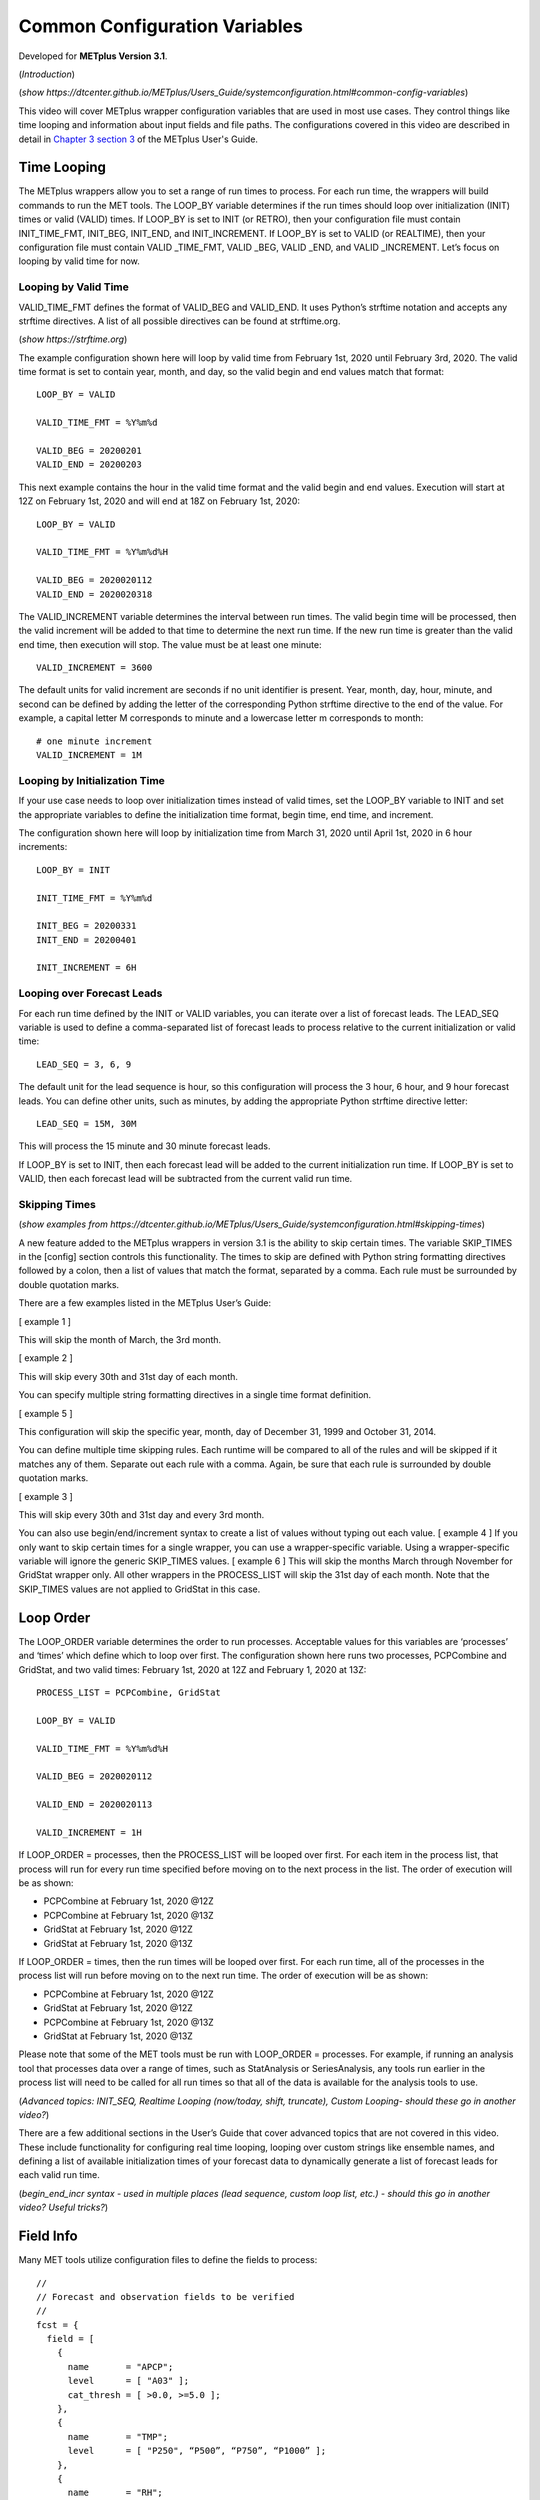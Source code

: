 .. _metplus_common_config_vars:

Common Configuration Variables
==============================

.. raw:: html

  <iframe width="560" height="315" src="https://www.youtube.com/embed/KCISG0phmbw" frameborder="0" allow="accelerometer; autoplay; encrypted-media; gyroscope; picture-in-picture" allowfullscreen></iframe>

Developed for **METplus Version 3.1**.

(*Introduction*)

(*show https://dtcenter.github.io/METplus/Users_Guide/systemconfiguration.html#common-config-variables*)

This video will cover METplus wrapper configuration variables that are used in most use cases. They control things like time looping and information about input fields and file paths. The configurations covered in this video are described in detail in `Chapter 3 section 3 <https://dtcenter.github.io/METplus/Users_Guide/systemconfiguration.html#common-config-variables>`_ of the METplus User's Guide.

Time Looping
------------

The METplus wrappers allow you to set a range of run times to process. For each run time, the wrappers will build commands to run the MET tools. The LOOP_BY variable determines if the run times should loop over initialization (INIT) times or valid (VALID) times. If LOOP_BY is set to INIT (or RETRO), then your configuration file must contain INIT_TIME_FMT, INIT_BEG, INIT_END, and INIT_INCREMENT. If LOOP_BY is set to VALID (or REALTIME), then your configuration file must contain VALID _TIME_FMT, VALID _BEG, VALID _END, and VALID _INCREMENT. Let’s focus on looping by valid time for now.

Looping by Valid Time
^^^^^^^^^^^^^^^^^^^^^

VALID_TIME_FMT defines the format of VALID_BEG and VALID_END. It uses Python’s strftime notation and accepts any strftime directives. A list of all possible directives can be found at strftime.org.

(*show https://strftime.org*)

The example configuration shown here will loop by valid time from February 1st, 2020 until February 3rd, 2020. The valid time format is set to contain year, month, and day, so the valid begin and end values match that format::

  LOOP_BY = VALID

  VALID_TIME_FMT = %Y%m%d

  VALID_BEG = 20200201
  VALID_END = 20200203

This next example contains the hour in the valid time format and the valid begin and end values. Execution will start at 12Z on February 1st, 2020 and will end at 18Z on February 1st, 2020::

  LOOP_BY = VALID

  VALID_TIME_FMT = %Y%m%d%H

  VALID_BEG = 2020020112
  VALID_END = 2020020318

The VALID_INCREMENT variable determines the interval between run times. The valid begin time will be processed, then the valid increment will be added to that time to determine the next run time. If the new run time is greater than the valid end time, then execution will stop. The value must be at least one minute::

  VALID_INCREMENT = 3600

The default units for valid increment are seconds if no unit identifier is present. Year, month, day, hour, minute, and second can be defined by adding the letter of the corresponding Python strftime directive to the end of the value. For example, a capital letter M corresponds to minute and a lowercase letter m corresponds to month::

  # one minute increment
  VALID_INCREMENT = 1M

Looping by Initialization Time
^^^^^^^^^^^^^^^^^^^^^^^^^^^^^^

If your use case needs to loop over initialization times instead of valid times, set the LOOP_BY variable to INIT and set the appropriate variables to define the initialization time format, begin time, end time, and increment.

The configuration shown here will loop by initialization time from March 31, 2020 until April 1st, 2020 in 6 hour increments::

  LOOP_BY = INIT

  INIT_TIME_FMT = %Y%m%d

  INIT_BEG = 20200331
  INIT_END = 20200401

  INIT_INCREMENT = 6H

Looping over Forecast Leads
^^^^^^^^^^^^^^^^^^^^^^^^^^^

For each run time defined by the INIT or VALID variables, you can iterate over a list of forecast leads. The LEAD_SEQ variable is used to define a comma-separated list of forecast leads to process relative to the current initialization or valid time::

  LEAD_SEQ = 3, 6, 9

The default unit for the lead sequence is hour, so this configuration will process the 3 hour, 6 hour, and 9 hour forecast leads. You can define other units, such as minutes, by adding the appropriate Python strftime directive letter::

  LEAD_SEQ = 15M, 30M

This will process the 15 minute and 30 minute forecast leads.

If LOOP_BY is set to INIT, then each forecast lead will be added to the current initialization run time. If LOOP_BY is set to VALID, then each forecast lead will be subtracted from the current valid run time.

Skipping Times
^^^^^^^^^^^^^^

(*show examples from https://dtcenter.github.io/METplus/Users_Guide/systemconfiguration.html#skipping-times*)

A new feature added to the METplus wrappers in version 3.1 is the ability to skip certain times. The variable SKIP_TIMES in the [config] section controls this functionality. The times to skip are defined with Python string formatting directives followed by a colon, then a list of values that match the format, separated by a comma. Each rule must be surrounded by double quotation marks.

There are a few examples listed in the METplus User’s Guide:

[ example 1 ]

This will skip the month of March, the 3rd month.

[ example 2 ]

This will skip every 30th and 31st day of each month.

You can specify multiple string formatting directives in a single time format definition.

[ example 5 ]

This configuration will skip the specific year, month, day of December 31, 1999 and October 31, 2014.

You can define multiple time skipping rules. Each runtime will be compared to all of the rules and will be skipped if it matches any of them. Separate out each rule with a comma. Again, be sure that each rule is surrounded by double quotation marks.

[ example 3 ]

This will skip every 30th and 31st day and every 3rd month.

You can also use begin/end/increment syntax to create a list of values without typing out each value.
[ example 4 ] 
If you only want to skip certain times for a single wrapper, you can use a wrapper-specific variable. Using a wrapper-specific variable will ignore the generic SKIP_TIMES values.
[ example 6 ] 
This will skip the months March through November for GridStat wrapper only. All other wrappers in the PROCESS_LIST will skip the 31st day of each month. Note that the SKIP_TIMES values are not applied to GridStat in this case.

Loop Order
----------

The LOOP_ORDER variable determines the order to run processes. Acceptable values for this variables are ‘processes’ and ‘times’ which define which to loop over first. The configuration shown here runs two processes, PCPCombine and GridStat, and two valid times: February 1st, 2020 at 12Z and February 1, 2020 at 13Z:: 

  PROCESS_LIST = PCPCombine, GridStat

  LOOP_BY = VALID

  VALID_TIME_FMT = %Y%m%d%H

  VALID_BEG = 2020020112

  VALID_END = 2020020113

  VALID_INCREMENT = 1H

If LOOP_ORDER = processes, then the PROCESS_LIST will be looped over first. For each item in the process list, that process will run for every run time specified before moving on to the next process in the list. The order of execution will be as shown:

* PCPCombine at February 1st, 2020 @12Z
* PCPCombine at February 1st, 2020 @13Z
* GridStat at February 1st, 2020 @12Z
* GridStat at February 1st, 2020 @13Z

If LOOP_ORDER = times, then the run times will be looped over first. For each run time, all of the processes in the process list will run before moving on to the next run time. The order of execution will be as shown:

* PCPCombine at February 1st, 2020 @12Z
* GridStat at February 1st, 2020 @12Z
* PCPCombine at February 1st, 2020 @13Z
* GridStat at February 1st, 2020 @13Z

Please note that some of the MET tools must be run with LOOP_ORDER = processes. For example, if running an analysis tool that processes data over a range of times, such as StatAnalysis or SeriesAnalysis, any tools run earlier in the process list will need to be called for all run times so that all of the data is available for the analysis tools to use.

(*Advanced topics: INIT_SEQ, Realtime Looping (now/today, shift, truncate), Custom Looping- should these go in another video?*)

There are a few additional sections in the User’s Guide that cover advanced topics that are not covered in this video. These include functionality for configuring real time looping, looping over custom strings like ensemble names, and defining a list of available initialization times of your forecast data to dynamically generate a list of forecast leads for each valid run time.

(*begin_end_incr syntax - used in multiple places (lead sequence, custom loop list, etc.) - should this go in another video? Useful tricks?*)

Field Info
----------

Many MET tools utilize configuration files to define the fields to process::

  //
  // Forecast and observation fields to be verified
  //
  fcst = {
    field = [
      {
        name       = "APCP";
        level      = [ "A03" ];
        cat_thresh = [ >0.0, >=5.0 ];
      },
      {
        name       = "TMP";
        level      = [ "P250", “P500”, “P750”, “P1000” ];
      },
      {
        name       = "RH";
        level      = [ "P150", “P250” ];
      }
    ];
  }
  obs = fcst;

The configuration files read by the METplus wrapper allow users to define these fields in one place so changes are not needed in every MET configuration file::

  FCST_VAR1_NAME = APCP
  FCST_VAR1_LEVELS = A03, A06
  FCST_VAR1_THRESH = >0.0, >=5.0

  OBS_VAR1_NAME = APCP
  OBS_VAR1_LEVELS = A03, A06
  OBS_VAR1_THRESH = >0.0, >=5.0

  FCST_VAR2_NAME = TMP
  FCST_VAR2_LEVELS = P250, P500, P750, P1000

  OBS_VAR2_NAME = TMP
  OBS_VAR2_LEVELS = P250, P500, P750, P1000

  FCST_VAR3_NAME = RH
  FCST_VAR3_LEVELS = P150, P250
  FCST_VAR3_OPTIONS = GRIB_lvl_typ = 105;

  OBS_VAR3_NAME = RH
  OBS_VAR3_LEVELS = P150, P250

The field name for forecast data is defined with FCST_VAR<n>_NAME, where <n> is any integer. A comma-separated list of levels can be defined for each name::

  FCST_VAR1_NAME = APCP
  FCST_VAR1_LEVELS = A03, A06

If forecast name/level values are set for a given VAR<n>, then a corresponding observation name/level value must be set::

  OBS_VAR1_NAME = APCP
  OBS_VAR1_LEVELS = A03, A06

If the values for both forecast and observation fields are the same, then variables beginning with BOTH\_ may be used instead to describe both datasets::

  BOTH_VAR1_NAME = APCP
  BOTH_VAR1_LEVELS = A03, A06

Thresholds
----------

Threshold values can be defined with [FCST/OBS/BOTH]_VAR<n>_THRESH variables. The value is a comma-separated list of values that must start with a comparison operator and contain at least one digit. The comparison operators can be defined with symbols:

>,>=,==,!=,<,<=

Or their alphabetic equivalent:

gt,ge,eq,ne,lt,le

Complex thresholds can be combined with the “and” operator, notated with two ampersands (&&) or the “or” operator, notated with two vertical bars (||).

Here is an example::

  FCST_VAR1_THRESH = >0.0, >=5.0
  OBS_VAR1_THRESH = gt0.0, ge2.54

Extra options
-------------

(*show https://dtcenter.github.io/METplus/Users_Guide/systemconfiguration.html#fcst-var-n-options-obs-var-n-options*)

There are additional options that can be defined in the MET configuration field dictionary, such as ???. See the MET User’s Guide for more information on what can be added. There are defined with the [FCST/OBS/BOTH]_VAR<n>_OPTIONS variables::

  FCST_VAR3_OPTIONS = GRIB_lvl_typ = 105;

Each option must end with a semi-colon. Multiple options can be defined::

  FCST_VAR3_OPTIONS = GRIB_lvl_typ = 105; set_attr_name = "TEMP";

Wrapper-specific
----------------

(* show https://dtcenter.github.io/METplus/Users_Guide/systemconfiguration.html#wrapper-specific-field-info*)

New to METplus 3.0 is the ability to specify VAR<n> items differently across comparison wrappers. In previous versions, it was assumed that the list of forecast and observation files that were processed would be applied to any MET Stat tool used, such as GridStat, PointStat, EnsembleStat, MODE, or MTD. This prevented the ability to run, for example, EnsembleStat, then pass the output into GridStat.

(*show example 1*)

If the generic FCST_VAR<n>_NAME variables are used, the same values will be applied to all tools that don’t have wrapper specific fields defined. If wrapper specific fields are defined, any generic fields will be ignored.

(*show example 2*)

In this example, GridStat will process HGT at pressure levels 500 and 750 and TMP at pressure levels 500 and 750, while EnsembleStat will only process HGT at pressure level 500. To configure EnsembleStat to also process TMP, the user will have to define it explicitly with FCST_ENSEMBLE_STAT_VAR2_NAME.
This functionality applies to GridStat, EnsembleStat, PointStat, MODE, and MTD wrappers only.
For more information on GRIB_lvl_typ and other file-specific commands, review the MET User’s Guide, Chapter 3.

Directory/Template Info
-----------------------

(*show https://dtcenter.github.io/METplus/Users_Guide/systemconfiguration.html#directory-and-filename-template-info*)

Follow along User’s Guide info?

Sub-topics: Using templates (obs, fcst, data assimilation), time shifting, file windows

